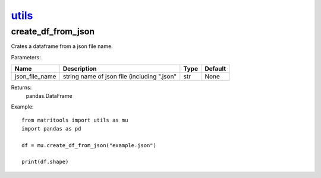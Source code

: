 `utils <utils.html>`_
=====================
create_df_from_json
-------------------
Crates a dataframe from a json file name.

Parameters:

+----------------+---------------------------------------------+------+---------+
| Name           | Description                                 | Type | Default |
+================+=============================================+======+=========+
| json_file_name | string name of json file (including ".json" | str  | None    |
+----------------+---------------------------------------------+------+---------+

Returns:
    pandas.DataFrame

Example::

    from matritools import utils as mu
    import pandas as pd

    df = mu.create_df_from_json("example.json")

    print(df.shape)

